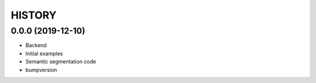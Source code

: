 =======
HISTORY
=======

0.0.0 (2019-12-10)
------------------
* Backend
* Initial examples
* Semantic segmentation code
* bumpversion